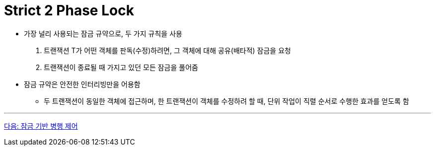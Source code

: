 = Strict 2 Phase Lock

* 가장 널리 사용되는 잠금 규약으로, 두 가지 규칙을 사용
1. 트랜잭션 T가 어떤 객체를 판독(수정)하려면, 그 객체에 대해 공유(배타적) 잠금을 요청
2. 트랜잭션이 종료될 때 가지고 있던 모든 잠금을 풀어줌
* 잠금 규약은 안전한 인터리빙만을 어용함
** 두 트랜잭션이 동일한 객체에 접근하며, 한 트랜잭션이 객체를 수정하려 할 때, 단위 작업이 직렬 순서로 수행한 효과를 얻도록 함

---

link:./21_concurrency_control.adoc[다음: 잠금 기반 병행 제어]